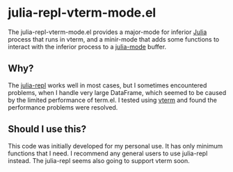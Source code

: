 # -*- eval: (visual-line-mode 1) -*-
#+STARTUP: showall

* julia-repl-vterm-mode.el

The julia-repl-vterm-mode.el provides a major-mode for inferior [[https://julialang.org/][Julia]] process that runs in vterm, and a minir-mode that adds some functions to interact with the inferior process to a [[https://github.com/JuliaEditorSupport/julia-emacs][julia-mode]] buffer.

** Why?

The [[https://github.com/tpapp/julia-repl][julia-repl]] works well in most cases, but I sometimes encountered problems, when I handle very large DataFrame, which seemed to be caused by the limited performance of term.el. I tested using [[https://github.com/akermu/emacs-libvterm][vterm]] and found the performance problems were resolved.

** Should I use this?

This code was initially developed for my personal use. It has only minimum functions that I need. I recommend any general users to use julia-repl instead. The julia-repl seems also going to support vterm soon.
